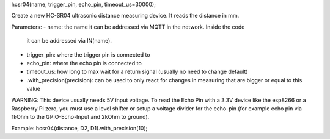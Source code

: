 hcsr04(name, trigger_pin, echo_pin, timeout_us=30000);

Create a new HC-SR04 ultrasonic distance measuring device.
It reads the distance in mm.

Parameters:
- name: the name it can be addressed via MQTT in the network. Inside the code
  it can be addressed via IN(name).
- trigger_pin: where the trigger pin is connected to
- echo_pin: where the echo pin is connected to
- timeout_us: how long to max wait for a return signal (usually no need to 
  change default)
- .with_precision(precision): can be used to only react for changes in
  measuring that are bigger or equal to this value

WARNING:
This device usually needs 5V input voltage. To read the Echo Pin with a 3.3V
device like the esp8266 or a Raspberry Pi zero, you must use a level shifter 
or setup a voltage divider for the echo-pin (for example echo pin via 1kOhm to 
the GPIO-Echo-Input and 2kOhm to ground).

Example:
hcsr04(distance, D2, D1).with_precision(10);
